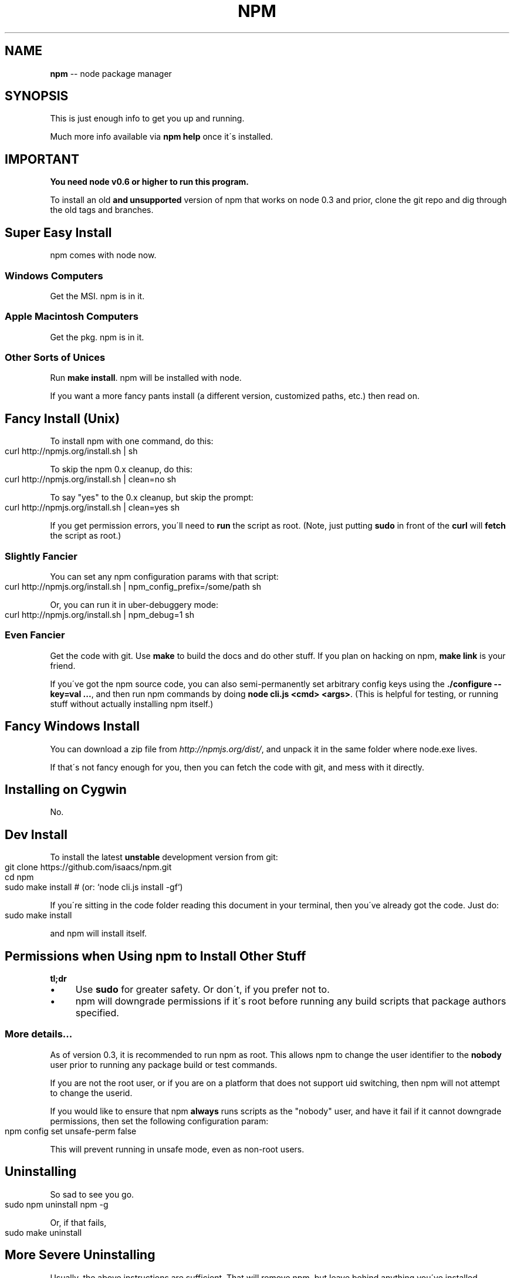 .\" Generated with Ronnjs/v0.1
.\" http://github.com/kapouer/ronnjs/
.
.TH "NPM" "1" "August 2012" "" ""
.
.SH "NAME"
\fBnpm\fR \-\- node package manager
.
.SH "SYNOPSIS"
This is just enough info to get you up and running\.
.
.P
Much more info available via \fBnpm help\fR once it\'s installed\.
.
.SH "IMPORTANT"
\fBYou need node v0\.6 or higher to run this program\.\fR
.
.P
To install an old \fBand unsupported\fR version of npm that works on node 0\.3
and prior, clone the git repo and dig through the old tags and branches\.
.
.SH "Super Easy Install"
npm comes with node now\.
.
.SS "Windows Computers"
Get the MSI\.  npm is in it\.
.
.SS "Apple Macintosh Computers"
Get the pkg\.  npm is in it\.
.
.SS "Other Sorts of Unices"
Run \fBmake install\fR\|\.  npm will be installed with node\.
.
.P
If you want a more fancy pants install (a different version, customized
paths, etc\.) then read on\.
.
.SH "Fancy Install (Unix)"
To install npm with one command, do this:
.
.IP "" 4
.
.nf
curl http://npmjs\.org/install\.sh | sh
.
.fi
.
.IP "" 0
.
.P
To skip the npm 0\.x cleanup, do this:
.
.IP "" 4
.
.nf
curl http://npmjs\.org/install\.sh | clean=no sh
.
.fi
.
.IP "" 0
.
.P
To say "yes" to the 0\.x cleanup, but skip the prompt:
.
.IP "" 4
.
.nf
curl http://npmjs\.org/install\.sh | clean=yes sh
.
.fi
.
.IP "" 0
.
.P
If you get permission errors, you\'ll need to \fBrun\fR the script as root\.
(Note, just putting \fBsudo\fR in front of the \fBcurl\fR will \fBfetch\fR the script
as root\.)
.
.SS "Slightly Fancier"
You can set any npm configuration params with that script:
.
.IP "" 4
.
.nf
curl http://npmjs\.org/install\.sh | npm_config_prefix=/some/path sh
.
.fi
.
.IP "" 0
.
.P
Or, you can run it in uber\-debuggery mode:
.
.IP "" 4
.
.nf
curl http://npmjs\.org/install\.sh | npm_debug=1 sh
.
.fi
.
.IP "" 0
.
.SS "Even Fancier"
Get the code with git\.  Use \fBmake\fR to build the docs and do other stuff\.
If you plan on hacking on npm, \fBmake link\fR is your friend\.
.
.P
If you\'ve got the npm source code, you can also semi\-permanently set
arbitrary config keys using the \fB\|\./configure \-\-key=val \.\.\.\fR, and then
run npm commands by doing \fBnode cli\.js <cmd> <args>\fR\|\.  (This is helpful
for testing, or running stuff without actually installing npm itself\.)
.
.SH "Fancy Windows Install"
You can download a zip file from \fIhttp://npmjs\.org/dist/\fR, and unpack it
in the same folder where node\.exe lives\.
.
.P
If that\'s not fancy enough for you, then you can fetch the code with
git, and mess with it directly\.
.
.SH "Installing on Cygwin"
No\.
.
.SH "Dev Install"
To install the latest \fBunstable\fR development version from git:
.
.IP "" 4
.
.nf
git clone https://github\.com/isaacs/npm\.git
cd npm
sudo make install     # (or: `node cli\.js install \-gf`)
.
.fi
.
.IP "" 0
.
.P
If you\'re sitting in the code folder reading this document in your
terminal, then you\'ve already got the code\.  Just do:
.
.IP "" 4
.
.nf
sudo make install
.
.fi
.
.IP "" 0
.
.P
and npm will install itself\.
.
.SH "Permissions when Using npm to Install Other Stuff"
\fBtl;dr\fR
.
.IP "\(bu" 4
Use \fBsudo\fR for greater safety\.  Or don\'t, if you prefer not to\.
.
.IP "\(bu" 4
npm will downgrade permissions if it\'s root before running any build
scripts that package authors specified\.
.
.IP "" 0
.
.SS "More details\.\.\."
As of version 0\.3, it is recommended to run npm as root\.
This allows npm to change the user identifier to the \fBnobody\fR user prior
to running any package build or test commands\.
.
.P
If you are not the root user, or if you are on a platform that does not
support uid switching, then npm will not attempt to change the userid\.
.
.P
If you would like to ensure that npm \fBalways\fR runs scripts as the
"nobody" user, and have it fail if it cannot downgrade permissions, then
set the following configuration param:
.
.IP "" 4
.
.nf
npm config set unsafe\-perm false
.
.fi
.
.IP "" 0
.
.P
This will prevent running in unsafe mode, even as non\-root users\.
.
.SH "Uninstalling"
So sad to see you go\.
.
.IP "" 4
.
.nf
sudo npm uninstall npm \-g
.
.fi
.
.IP "" 0
.
.P
Or, if that fails,
.
.IP "" 4
.
.nf
sudo make uninstall
.
.fi
.
.IP "" 0
.
.SH "More Severe Uninstalling"
Usually, the above instructions are sufficient\.  That will remove
npm, but leave behind anything you\'ve installed\.
.
.P
If you would like to remove all the packages that you have installed,
then you can use the \fBnpm ls\fR command to find them, and then \fBnpm rm\fR to
remove them\.
.
.P
To remove cruft left behind by npm 0\.x, you can use the included \fBclean\-old\.sh\fR script file\.  You can run it conveniently like this:
.
.IP "" 4
.
.nf
npm explore npm \-g \-\- sh scripts/clean\-old\.sh
.
.fi
.
.IP "" 0
.
.P
npm uses two configuration files, one for per\-user configs, and another
for global (every\-user) configs\.  You can view them by doing:
.
.IP "" 4
.
.nf
npm config get userconfig   # defaults to ~/\.npmrc
npm config get globalconfig # defaults to /usr/local/etc/npmrc
.
.fi
.
.IP "" 0
.
.P
Uninstalling npm does not remove configuration files by default\.  You
must remove them yourself manually if you want them gone\.  Note that
this means that future npm installs will not remember the settings that
you have chosen\.
.
.SH "Using npm Programmatically"
If you would like to use npm programmatically, you can do that\.
It\'s not very well documented, but it \fIis\fR rather simple\.
.
.IP "" 4
.
.nf
var npm = require("npm")
npm\.load(myConfigObject, function (er) {
  if (er) return handlError(er)
  npm\.commands\.install(["some", "args"], function (er, data) {
    if (er) return commandFailed(er)
    // command succeeded, and data might have some info
  })
  npm\.on("log", function (message) { \.\.\.\. })
})
.
.fi
.
.IP "" 0
.
.P
The \fBload\fR function takes an object hash of the command\-line configs\.
The various \fBnpm\.commands\.<cmd>\fR functions take an \fBarray\fR of
positional argument \fBstrings\fR\|\.  The last argument to any \fBnpm\.commands\.<cmd>\fR function is a callback\.  Some commands take other
optional arguments\.  Read the source\.
.
.P
You cannot set configs individually for any single npm function at this
time\.  Since \fBnpm\fR is a singleton, any call to \fBnpm\.config\.set\fR will
change the value for \fIall\fR npm commands in that process\.
.
.P
See \fB\|\./bin/npm\-cli\.js\fR for an example of pulling config values off of the
command line arguments using nopt\.  You may also want to check out \fBnpm
help config\fR to learn about all the options you can set there\.
.
.SH "More Docs"
Check out the docs \fIhttp://npmjs\.org/doc/\fR,
especially the faq \fIhttp://npmjs\.org/doc/faq\.html\fR\|\.
.
.P
You can use the \fBnpm help\fR command to read any of them\.
.
.P
If you\'re a developer, and you want to use npm to publish your program,
you should read this \fIhttp://npmjs\.org/doc/developers\.html\fR
.
.SH "Legal Stuff"
"npm" and "the npm registry" are owned by Isaac Z\. Schlueter\.  All
rights not explicitly granted in the MIT license are reserved\. See the
included LICENSE file for more details\.
.
.P
"Node\.js" and "node" are trademarks owned by Joyent, Inc\.  npm is not
officially part of the Node\.js project, and is neither owned by nor
officially affiliated with Joyent, Inc\.
.
.P
The packages in the npm registry are not part of npm itself, and are the
sole property of their respective maintainers\.  While every effort is
made to ensure accountability, there is absolutely no guarantee,
warrantee, or assertion made as to the quality, fitness for a specific
purpose, or lack of malice in any given npm package\.  Modules
published on the npm registry are not affiliated with or endorsed by
Joyent, Inc\., Isaac Z\. Schlueter, Ryan Dahl, or the Node\.js project\.
.
.P
If you have a complaint about a package in the npm registry, and cannot
resolve it with the package owner, please express your concerns to
Isaac Z\. Schlueter at \fIi@izs\.me\fR\|\.
.
.SS "In plain english"
This is mine; not my employer\'s, not Node\'s, not Joyent\'s, not Ryan
Dahl\'s\.
.
.P
If you publish something, it\'s yours, and you are solely accountable
for it\.  Not me, not Node, not Joyent, not Ryan Dahl\.
.
.P
If other people publish something, it\'s theirs\.  Not mine, not Node\'s,
not Joyent\'s, not Ryan Dahl\'s\.
.
.P
Yes, you can publish something evil\.  It will be removed promptly if
reported, and we\'ll lose respect for you\.  But there is no vetting
process for published modules\.
.
.P
If this concerns you, inspect the source before using packages\.
.
.SH "BUGS"
When you find issues, please report them:
.
.IP "\(bu" 4
web: \fIhttp://github\.com/isaacs/npm/issues\fR
.
.IP "\(bu" 4
email: \fInpm\-@googlegroups\.com\fR
.
.IP "" 0
.
.P
Be sure to include \fIall\fR of the output from the npm command that didn\'t work
as expected\.  The \fBnpm\-debug\.log\fR file is also helpful to provide\.
.
.P
You can also look for isaacs in #node\.js on irc://irc\.freenode\.net\.  He
will no doubt tell you to put the output in a gist or email\.
.
.SH "SEE ALSO"
.
.IP "\(bu" 4
npm help npm
.
.IP "\(bu" 4
npm help faq
.
.IP "\(bu" 4
npm help help
.
.IP "\(bu" 4
npm help index
.
.IP "" 0

